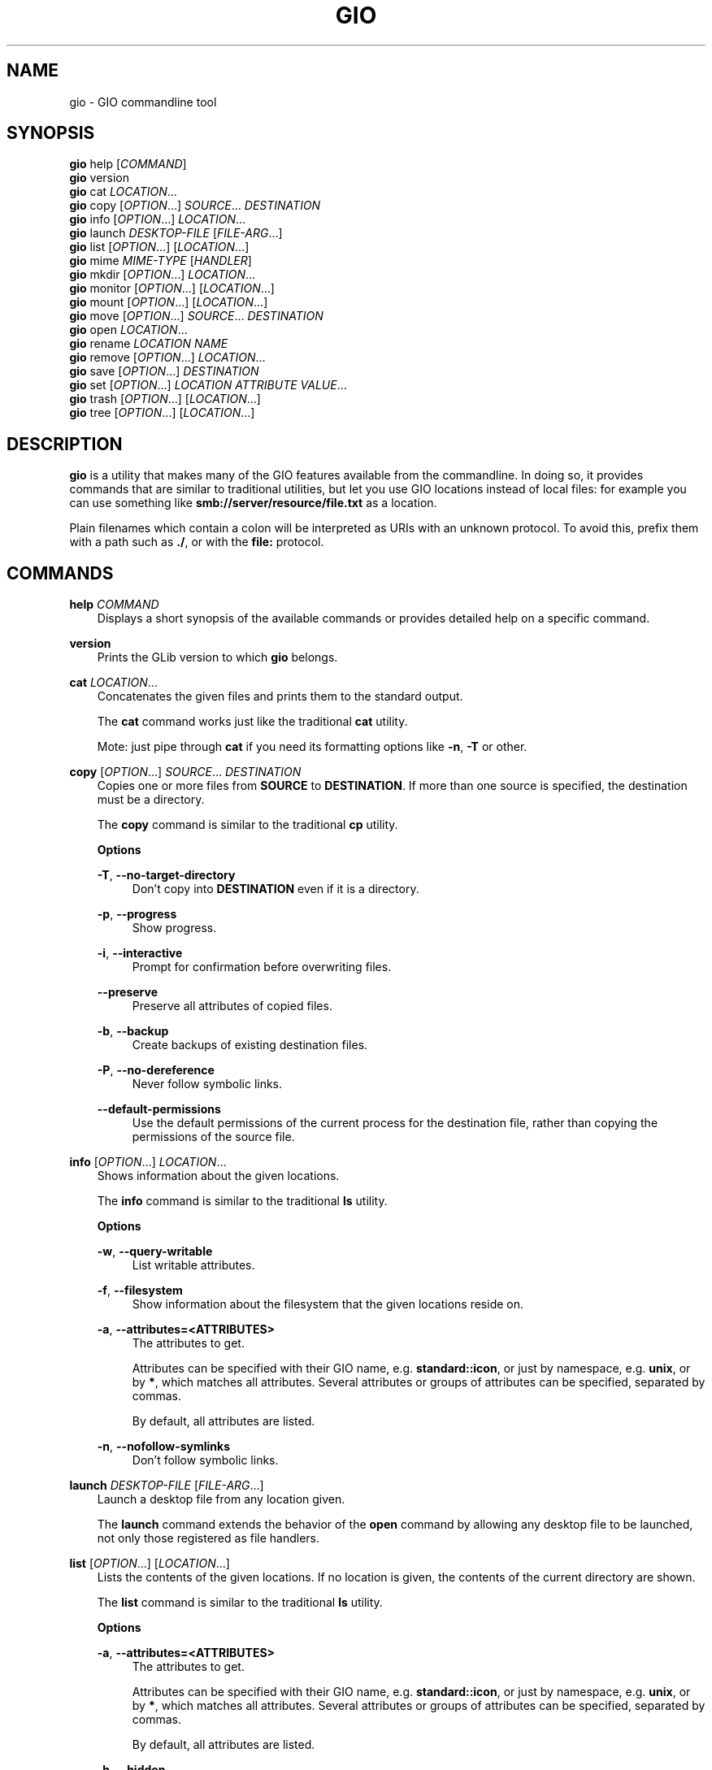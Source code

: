 .\" Man page generated from reStructuredText.
.
.
.nr rst2man-indent-level 0
.
.de1 rstReportMargin
\\$1 \\n[an-margin]
level \\n[rst2man-indent-level]
level margin: \\n[rst2man-indent\\n[rst2man-indent-level]]
-
\\n[rst2man-indent0]
\\n[rst2man-indent1]
\\n[rst2man-indent2]
..
.de1 INDENT
.\" .rstReportMargin pre:
. RS \\$1
. nr rst2man-indent\\n[rst2man-indent-level] \\n[an-margin]
. nr rst2man-indent-level +1
.\" .rstReportMargin post:
..
.de UNINDENT
. RE
.\" indent \\n[an-margin]
.\" old: \\n[rst2man-indent\\n[rst2man-indent-level]]
.nr rst2man-indent-level -1
.\" new: \\n[rst2man-indent\\n[rst2man-indent-level]]
.in \\n[rst2man-indent\\n[rst2man-indent-level]]u
..
.TH "GIO" "" "" ""
.SH NAME
gio \- GIO commandline tool
.\" This has to be duplicated from above to make it machine-readable by `reuse`:
.\" SPDX-FileCopyrightText: 2015, 2019, 2020 Red Hat, Inc.
.\" SPDX-FileCopyrightText: 2018, 2019 Endless Mobile, Inc.
.\" SPDX-FileCopyrightText: 2018 segfault
.\" SPDX-FileCopyrightText: 2020 Frederic Martinsons
.\" SPDX-FileCopyrightText: 2022 Marco Trevisan
.\" SPDX-License-Identifier: LGPL-2.1-or-later
.
.SH SYNOPSIS
.nf
\fBgio\fP help [\fICOMMAND\fP]
\fBgio\fP version
\fBgio\fP cat \fILOCATION\fP…
\fBgio\fP copy [\fIOPTION\fP…] \fISOURCE\fP… \fIDESTINATION\fP
\fBgio\fP info [\fIOPTION\fP…] \fILOCATION\fP…
\fBgio\fP launch \fIDESKTOP\-FILE\fP [\fIFILE\-ARG\fP…]
\fBgio\fP list [\fIOPTION\fP…] [\fILOCATION\fP…]
\fBgio\fP mime \fIMIME\-TYPE\fP [\fIHANDLER\fP]
\fBgio\fP mkdir [\fIOPTION\fP…] \fILOCATION\fP…
\fBgio\fP monitor [\fIOPTION\fP…] [\fILOCATION\fP…]
\fBgio\fP mount [\fIOPTION\fP…] [\fILOCATION\fP…]
\fBgio\fP move [\fIOPTION\fP…] \fISOURCE\fP… \fIDESTINATION\fP
\fBgio\fP open \fILOCATION\fP…
\fBgio\fP rename \fILOCATION\fP \fINAME\fP
\fBgio\fP remove [\fIOPTION\fP…] \fILOCATION\fP…
\fBgio\fP save [\fIOPTION\fP…] \fIDESTINATION\fP
\fBgio\fP set [\fIOPTION\fP…] \fILOCATION\fP \fIATTRIBUTE\fP \fIVALUE\fP…
\fBgio\fP trash [\fIOPTION\fP…] [\fILOCATION\fP…]
\fBgio\fP tree [\fIOPTION\fP…] [\fILOCATION\fP…]
.fi
.sp
.SH DESCRIPTION
.sp
\fBgio\fP is a utility that makes many of the GIO features available from the
commandline. In doing so, it provides commands that are similar to traditional
utilities, but let you use GIO locations instead of local files: for example you
can use something like \fBsmb://server/resource/file.txt\fP as a location.
.sp
Plain filenames which contain a colon will be interpreted as URIs with an
unknown protocol. To avoid this, prefix them with a path such as \fB\&./\fP, or with
the \fBfile:\fP protocol.
.SH COMMANDS
.sp
\fBhelp\fP \fICOMMAND\fP
.INDENT 0.0
.INDENT 3.5
Displays a short synopsis of the available commands or provides detailed help
on a specific command.
.UNINDENT
.UNINDENT
.sp
\fBversion\fP
.INDENT 0.0
.INDENT 3.5
Prints the GLib version to which \fBgio\fP belongs.
.UNINDENT
.UNINDENT
.sp
\fBcat\fP \fILOCATION\fP…
.INDENT 0.0
.INDENT 3.5
Concatenates the given files and prints them to the standard output.
.sp
The \fBcat\fP command works just like the traditional \fBcat\fP utility.
.sp
Mote: just pipe through \fBcat\fP if you need its formatting options like
\fB\-n\fP, \fB\-T\fP or other.
.UNINDENT
.UNINDENT
.sp
\fBcopy\fP [\fIOPTION\fP…] \fISOURCE\fP… \fIDESTINATION\fP
.INDENT 0.0
.INDENT 3.5
Copies one or more files from \fBSOURCE\fP to \fBDESTINATION\fP\&. If more than one
source is specified, the destination must be a directory.
.sp
The \fBcopy\fP command is similar to the traditional \fBcp\fP utility.
.sp
\fBOptions\fP
.sp
\fB\-T\fP, \fB\-\-no\-target\-directory\fP
.INDENT 0.0
.INDENT 3.5
Don’t copy into \fBDESTINATION\fP even if it is a directory.
.UNINDENT
.UNINDENT
.sp
\fB\-p\fP, \fB\-\-progress\fP
.INDENT 0.0
.INDENT 3.5
Show progress.
.UNINDENT
.UNINDENT
.sp
\fB\-i\fP, \fB\-\-interactive\fP
.INDENT 0.0
.INDENT 3.5
Prompt for confirmation before overwriting files.
.UNINDENT
.UNINDENT
.sp
\fB\-\-preserve\fP
.INDENT 0.0
.INDENT 3.5
Preserve all attributes of copied files.
.UNINDENT
.UNINDENT
.sp
\fB\-b\fP, \fB\-\-backup\fP
.INDENT 0.0
.INDENT 3.5
Create backups of existing destination files.
.UNINDENT
.UNINDENT
.sp
\fB\-P\fP, \fB\-\-no\-dereference\fP
.INDENT 0.0
.INDENT 3.5
Never follow symbolic links.
.UNINDENT
.UNINDENT
.sp
\fB\-\-default\-permissions\fP
.INDENT 0.0
.INDENT 3.5
Use the default permissions of the current process for the destination file,
rather than copying the permissions of the source file.
.UNINDENT
.UNINDENT
.UNINDENT
.UNINDENT
.sp
\fBinfo\fP [\fIOPTION\fP…] \fILOCATION\fP…
.INDENT 0.0
.INDENT 3.5
Shows information about the given locations.
.sp
The \fBinfo\fP command is similar to the traditional \fBls\fP utility.
.sp
\fBOptions\fP
.sp
\fB\-w\fP, \fB\-\-query\-writable\fP
.INDENT 0.0
.INDENT 3.5
List writable attributes.
.UNINDENT
.UNINDENT
.sp
\fB\-f\fP, \fB\-\-filesystem\fP
.INDENT 0.0
.INDENT 3.5
Show information about the filesystem that the given locations reside on.
.UNINDENT
.UNINDENT
.sp
\fB\-a\fP, \fB\-\-attributes=<ATTRIBUTES>\fP
.INDENT 0.0
.INDENT 3.5
The attributes to get.
.sp
Attributes can be specified with their GIO name, e.g. \fBstandard::icon\fP,
or just by namespace, e.g. \fBunix\fP, or by \fB*\fP, which matches all
attributes. Several attributes or groups of attributes can be specified,
separated by commas.
.sp
By default, all attributes are listed.
.UNINDENT
.UNINDENT
.sp
\fB\-n\fP, \fB\-\-nofollow\-symlinks\fP
.INDENT 0.0
.INDENT 3.5
Don’t follow symbolic links.
.UNINDENT
.UNINDENT
.UNINDENT
.UNINDENT
.sp
\fBlaunch\fP \fIDESKTOP\-FILE\fP [\fIFILE\-ARG\fP…]
.INDENT 0.0
.INDENT 3.5
Launch a desktop file from any location given.
.sp
The \fBlaunch\fP command extends the behavior of the \fBopen\fP command by
allowing any desktop file to be launched, not only those registered as file
handlers.
.UNINDENT
.UNINDENT
.sp
\fBlist\fP [\fIOPTION\fP…] [\fILOCATION\fP…]
.INDENT 0.0
.INDENT 3.5
Lists the contents of the given locations. If no location is given, the
contents of the current directory are shown.
.sp
The \fBlist\fP command is similar to the traditional \fBls\fP utility.
.sp
\fBOptions\fP
.sp
\fB\-a\fP, \fB\-\-attributes=<ATTRIBUTES>\fP
.INDENT 0.0
.INDENT 3.5
The attributes to get.
.sp
Attributes can be specified with their GIO name, e.g. \fBstandard::icon\fP, or
just by namespace, e.g. \fBunix\fP, or by \fB*\fP, which matches all attributes.
Several attributes or groups of attributes can be specified, separated by
commas.
.sp
By default, all attributes are listed.
.UNINDENT
.UNINDENT
.sp
\fB\-h\fP, \fB\-\-hidden\fP
.INDENT 0.0
.INDENT 3.5
Show hidden files.
.UNINDENT
.UNINDENT
.sp
\fB\-l\fP, \fB\-\-long\fP
.INDENT 0.0
.INDENT 3.5
Use a long listing format.
.UNINDENT
.UNINDENT
.sp
\fB\-n\fP, \fB\-\-nofollow\-symlinks\fP
.INDENT 0.0
.INDENT 3.5
Don’t follow symbolic links.
.UNINDENT
.UNINDENT
.sp
\fB\-d\fP, \fB\-\-print\-display\-names\fP
.INDENT 0.0
.INDENT 3.5
Print display names.
.UNINDENT
.UNINDENT
.sp
\fB\-u\fP, \fB\-\-print\-uris\fP
.INDENT 0.0
.INDENT 3.5
Print full URIs.
.UNINDENT
.UNINDENT
.UNINDENT
.UNINDENT
.sp
\fBmime\fP \fIMIME\-TYPE\fP [\fIHANDLER\fP]
.INDENT 0.0
.INDENT 3.5
If no handler is given, the \fBmime\fP command lists the registered and
recommended applications for the MIME type. If a handler is given, it is set
as the default handler for the MIME type.
.sp
Handlers must be specified by their desktop file name, including the
extension. Example: \fBorg.gnome.gedit.desktop\fP\&.
.UNINDENT
.UNINDENT
.sp
\fBmkdir\fP [\fIOPTION\fP…] \fILOCATION\fP…
.INDENT 0.0
.INDENT 3.5
Creates directories.
.sp
The \fBmkdir\fP command is similar to the traditional \fBmkdir\fP utility.
.sp
\fBOptions\fP
.sp
\fB\-p\fP, \fB\-\-parent\fP
.INDENT 0.0
.INDENT 3.5
Create parent directories when necessary.
.UNINDENT
.UNINDENT
.UNINDENT
.UNINDENT
.sp
\fBmonitor\fP [\fIOPTION\fP…] [\fILOCATION\fP…]
.INDENT 0.0
.INDENT 3.5
Monitors files or directories for changes, such as creation deletion, content
and attribute changes, and mount and unmount operations affecting the
monitored locations.
.sp
The \fBmonitor\fP command uses the GIO file monitoring APIs to do its job. GIO
has different implementations for different platforms. The most common
implementation on Linux uses inotify.
.sp
\fBOptions\fP
.sp
\fB\-d\fP, \fB\-\-dir=<LOCATION>\fP
.INDENT 0.0
.INDENT 3.5
Monitor the given location as a directory. Normally, the file type is used
to determine whether to monitor as a file or as a directory.
.UNINDENT
.UNINDENT
.sp
\fB\-f\fP, \fB\-\-file=<LOCATION>\fP
.INDENT 0.0
.INDENT 3.5
Monitor the given location as a file. Normally, the file type is used to
determine whether to monitor as a file or as a directory.
.UNINDENT
.UNINDENT
.sp
\fB\-D\fP, \fB\-\-direct=<LOCATION>\fP
.INDENT 0.0
.INDENT 3.5
Monitor the file directly. This allows changes made via hardlinks to be
captured.
.UNINDENT
.UNINDENT
.sp
\fB\-s\fP, \fB\-\-silent=<LOCATION>\fP
.INDENT 0.0
.INDENT 3.5
Monitor the file directly, but don’t report changes.
.UNINDENT
.UNINDENT
.sp
\fB\-n\fP, \fB\-\-no\-moves\fP
.INDENT 0.0
.INDENT 3.5
Report moves and renames as simple deleted/created events.
.UNINDENT
.UNINDENT
.sp
\fB\-m\fP, \fB\-\-mounts\fP
.INDENT 0.0
.INDENT 3.5
Watch for mount events.
.UNINDENT
.UNINDENT
.UNINDENT
.UNINDENT
.sp
\fBmount\fP [\fIOPTION\fP…] [\fILOCATION\fP…]
.INDENT 0.0
.INDENT 3.5
Provides commandline access to various aspects of GIO’s mounting
functionality.
.sp
Mounting refers to the traditional concept of arranging multiple file systems
and devices in a single tree, rooted at \fB/\fP\&. Classical mounting happens in
the kernel and is controlled by the mount utility. GIO expands this concept by
introducing mount daemons that can make file systems available to GIO
applications without kernel involvement.
.sp
GIO mounts can require authentication, and the \fBmount\fP command may ask for
user IDs, passwords, and so on, when required.
.sp
\fBOptions\fP
.sp
\fB\-m\fP, \fB\-\-mountable\fP
.INDENT 0.0
.INDENT 3.5
Mount as mountable.
.UNINDENT
.UNINDENT
.sp
\fB\-d\fP, \fB\-\-device=<ID>\fP
.INDENT 0.0
.INDENT 3.5
Mount volume with device file, or other identifier.
.UNINDENT
.UNINDENT
.sp
\fB\-u\fP, \fB\-\-unmount\fP
.INDENT 0.0
.INDENT 3.5
Unmount the location.
.UNINDENT
.UNINDENT
.sp
\fB\-e\fP, \fB\-\-eject\fP
.INDENT 0.0
.INDENT 3.5
Eject the location.
.UNINDENT
.UNINDENT
.sp
\fB\-t\fP, \fB\-\-stop=<DEVICE>\fP
.INDENT 0.0
.INDENT 3.5
Stop drive with device file.
.UNINDENT
.UNINDENT
.sp
\fB\-s\fP, \fB\-\-unmount\-scheme=<SCHEME>\fP
.INDENT 0.0
.INDENT 3.5
Unmount all mounts with the given scheme.
.UNINDENT
.UNINDENT
.sp
\fB\-f\fP, \fB\-\-force\fP
.INDENT 0.0
.INDENT 3.5
Ignore outstanding file operations when unmounting or ejecting.
.UNINDENT
.UNINDENT
.sp
\fB\-a\fP, \fB\-\-anonymous\fP
.INDENT 0.0
.INDENT 3.5
Use an anonymous user when authenticating.
.UNINDENT
.UNINDENT
.sp
\fB\-l\fP, \fB\-\-list\fP
.INDENT 0.0
.INDENT 3.5
List all GIO mounts.
.UNINDENT
.UNINDENT
.sp
\fB\-o\fP, \fB\-\-monitor\fP
.INDENT 0.0
.INDENT 3.5
Monitor mount\-related events.
.UNINDENT
.UNINDENT
.sp
\fB\-i\fP, \fB\-\-detail\fP
.INDENT 0.0
.INDENT 3.5
Show extra information.
.UNINDENT
.UNINDENT
.sp
\fB\-\-tcrypt\-pim\fP
.INDENT 0.0
.INDENT 3.5
The numeric PIM when unlocking a VeraCrypt volume.
.UNINDENT
.UNINDENT
.sp
\fB\-\-tcrypt\-hidden\fP
.INDENT 0.0
.INDENT 3.5
Mount a TCRYPT hidden volume.
.UNINDENT
.UNINDENT
.sp
\fB\-\-tcrypt\-system\fP
.INDENT 0.0
.INDENT 3.5
Mount a TCRYPT system volume.
.UNINDENT
.UNINDENT
.UNINDENT
.UNINDENT
.sp
\fBmove\fP [\fIOPTION\fP…] \fISOURCE\fP… \fIDESTINATION\fP
.INDENT 0.0
.INDENT 3.5
Moves one or more files from \fBSOURCE\fP to \fBDESTINATION\fP\&. If more than one
source is specified, the destination must be a directory.
.sp
The \fBmove\fP command is similar to the traditional \fBmv\fP utility.
.sp
\fBOptions\fP
.sp
\fB\-T\fP, \fB\-\-no\-target\-directory\fP
.INDENT 0.0
.INDENT 3.5
Don’t copy into \fBDESTINATION\fP even if it is a directory.
.UNINDENT
.UNINDENT
.sp
\fB\-p\fP, \fB\-\-progress\fP
.INDENT 0.0
.INDENT 3.5
Show progress.
.UNINDENT
.UNINDENT
.sp
\fB\-i\fP, \fB\-\-interactive\fP
.INDENT 0.0
.INDENT 3.5
Prompt for confirmation before overwriting files.
.UNINDENT
.UNINDENT
.sp
\fB\-b\fP, \fB\-\-backup\fP
.INDENT 0.0
.INDENT 3.5
Create backups of existing destination files.
.UNINDENT
.UNINDENT
.sp
\fB\-C\fP, \fB\-\-no\-copy\-fallback\fP
.INDENT 0.0
.INDENT 3.5
Don’t use copy and delete fallback.
.UNINDENT
.UNINDENT
.UNINDENT
.UNINDENT
.sp
\fBopen\fP \fILOCATION\fP…
.INDENT 0.0
.INDENT 3.5
Opens files with the default application that is registered to handle files of
this type.
.sp
GIO obtains this information from the shared\-mime\-info database, with per\-user
overrides stored in \fB$XDG_DATA_HOME/applications/mimeapps.list\fP\&.
.sp
The \fBmime\fP command can be used to change the default handler for a MIME
type.
.sp
Environment variables will not be set on the application, as it may be an
existing process which is activated to handle the new file.
.UNINDENT
.UNINDENT
.sp
\fBrename\fP \fILOCATION\fP \fINAME\fP
.INDENT 0.0
.INDENT 3.5
Renames a file.
.sp
The \fBrename\fP command is similar to the traditional \fBrename\fP utility.
.UNINDENT
.UNINDENT
.sp
\fBremove\fP [\fIOPTION\fP…] \fILOCATION\fP…
.INDENT 0.0
.INDENT 3.5
Deletes each given file.
.sp
This command removes files irreversibly. If you want a reversible way to
remove files, see the \fBtrash\fP command.
.sp
Note that not all URI schemes that are supported by GIO may allow deletion of
files.
.sp
The \fBremove\fP command is similar to the traditional \fBrm\fP utility.
.sp
\fBOptions\fP
.sp
\fB\-f\fP, \fB\-\-force\fP
.INDENT 0.0
.INDENT 3.5
Ignore non\-existent and non\-deletable files.
.UNINDENT
.UNINDENT
.UNINDENT
.UNINDENT
.sp
\fBsave\fP [\fIOPTION\fP…] \fIDESTINATION\fP
.INDENT 0.0
.INDENT 3.5
Reads from standard input and saves the data to the given location.
.sp
This is similar to just redirecting output to a file using traditional shell
syntax, but the \fBsave\fP command allows saving to location that GIO can write
to.
.sp
\fBOptions\fP
.sp
\fB\-b\fP, \fB\-\-backup\fP
.INDENT 0.0
.INDENT 3.5
Back up existing destination files.
.UNINDENT
.UNINDENT
.sp
\fB\-c\fP, \fB\-\-create\fP
.INDENT 0.0
.INDENT 3.5
Only create the destination if it doesn’t exist yet.
.UNINDENT
.UNINDENT
.sp
\fB\-a\fP, \fB\-\-append\fP
.INDENT 0.0
.INDENT 3.5
Append to the end of the file.
.UNINDENT
.UNINDENT
.sp
\fB\-p\fP, \fB\-\-private\fP
.INDENT 0.0
.INDENT 3.5
When creating, restrict access to the current user.
.UNINDENT
.UNINDENT
.sp
\fB\-u\fP, \fB\-\-unlink\fP
.INDENT 0.0
.INDENT 3.5
When replacing, replace as if the destination did not exist.
.UNINDENT
.UNINDENT
.sp
\fB\-v\fP, \fB\-\-print\-etag\fP
.INDENT 0.0
.INDENT 3.5
Print the new ETag in the end.
.UNINDENT
.UNINDENT
.sp
\fB\-e\fP, \fB\-\-etag=<ETAG>\fP
.INDENT 0.0
.INDENT 3.5
The ETag of the file that is overwritten.
.UNINDENT
.UNINDENT
.UNINDENT
.UNINDENT
.sp
\fBset\fP [\fIOPTION\fP…] \fILOCATION\fP \fIATTRIBUTE\fP \fIVALUE\fP…
.INDENT 0.0
.INDENT 3.5
Sets a file attribute on a file.
.sp
File attributes can be specified with their GIO name, e.g \fBstandard::icon\fP\&.
Note that not all GIO file attributes are writable. Use the
\fB\-\-query\-writable\fP option of the \fBinfo\fP command to list writable file
attributes.
.sp
If the \fBTYPE\fP is unset, \fBVALUE\fP does not have to be specified. If the
\fBTYPE\fP is \fBstringv\fP, multiple values can be given.
.sp
\fBOptions\fP
.sp
\fB\-t\fP, \fB\-\-type=<TYPE>\fP
.INDENT 0.0
.INDENT 3.5
Specifies the type of the attribute. Supported types are \fBstring\fP,
\fBstringv\fP, \fBbytestring\fP, \fBboolean\fP, \fBuint32\fP, \fBint32\fP, \fBuint64\fP,
\fBint64\fP and \fBunset\fP\&.
.sp
If the type is not specified, \fBstring\fP is assumed.
.UNINDENT
.UNINDENT
.sp
\fB\-d\fP, \fB\-\-delete\fP
.INDENT 0.0
.INDENT 3.5
Unsets an attribute (same as setting its type to \fBunset\fP).
.UNINDENT
.UNINDENT
.sp
\fB\-n\fP, \fB\-\-nofollow\-symlinks\fP
.INDENT 0.0
.INDENT 3.5
Don’t follow symbolic links.
.UNINDENT
.UNINDENT
.UNINDENT
.UNINDENT
.sp
\fBtrash\fP [\fIOPTION\fP…] [\fILOCATION\fP…]
.INDENT 0.0
.INDENT 3.5
Sends files or directories to the ‘Trashcan’ or restore them from ‘Trashcan’.
This can be a different folder depending on where the file is located, and not
all file systems support this concept. In the common case that the file lives
inside a user’s home directory, the trash folder is \fB$XDG_DATA_HOME/Trash\fP\&.
.sp
Note that moving files to the trash does not free up space on the file system
until the ‘Trashcan’ is emptied. If you are interested in deleting a file
irreversibly, see the \fBremove\fP command.
.sp
Inspecting and emptying the ‘Trashcan’ is normally supported by graphical file
managers such as Nautilus, but you can also see the trash with the command:
\fBgio trash \-\-list\fP or \fBgio list trash://\fP\&.
.sp
\fBOptions\fP
.sp
\fB\-f\fP, \fB\-\-force\fP
.INDENT 0.0
.INDENT 3.5
Ignore non\-existent and non\-deletable files.
.UNINDENT
.UNINDENT
.sp
\fB\-\-empty\fP
.INDENT 0.0
.INDENT 3.5
Empty the trash.
.UNINDENT
.UNINDENT
.sp
\fB\-\-list\fP
.INDENT 0.0
.INDENT 3.5
List files in the trash with their original locations.
.UNINDENT
.UNINDENT
.sp
\fB\-\-restore\fP
.INDENT 0.0
.INDENT 3.5
Restore a file from trash to its original location. A URI beginning with
\fBtrash://\fP is expected here. If the original directory doesn’t exist, it
will be recreated.
.UNINDENT
.UNINDENT
.UNINDENT
.UNINDENT
.sp
\fBtree\fP [\fIOPTION\fP…] [\fILOCATION\fP…]
.INDENT 0.0
.INDENT 3.5
Lists the contents of the given locations recursively, in a tree\-like format.
If no location is given, it defaults to the current directory.
.sp
The \fBtree\fP command is similar to the traditional \fBtree\fP utility.
.sp
\fBOptions\fP
.sp
\fB\-h\fP, \fB\-\-hidden\fP
.INDENT 0.0
.INDENT 3.5
Show hidden files.
.UNINDENT
.UNINDENT
.sp
\fB\-l\fP, \fB\-\-follow\-symlinks\fP
.INDENT 0.0
.INDENT 3.5
Follow symbolic links.
.UNINDENT
.UNINDENT
.UNINDENT
.UNINDENT
.SH EXIT STATUS
.sp
On success, \fB0\fP is returned, a non\-zero failure code otherwise.
.SH SEE ALSO
.sp
 <cat(1)> ,  <cp(1)> ,  <ls(1)> ,
 <mkdir(1)> ,  <mv(1)> ,  <rm(1)> ,
 <tree(1)> 
.\" Generated by docutils manpage writer.
.
